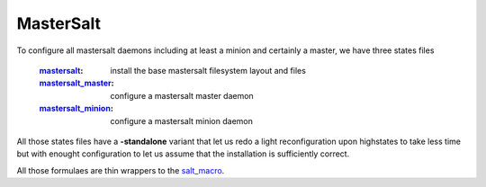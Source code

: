 MasterSalt
==========

To configure all mastersalt daemons including at least a minion and certainly a master, we have three states files

    :`mastersalt`_: install the base mastersalt filesystem layout and files
    :`mastersalt_master`_: configure a mastersalt master daemon
    :`mastersalt_minion`_: configure a mastersalt minion daemon

All those states files have a **-standalone** variant that let us redo a light reconfiguration upon highstates to take less time but with enought configuration to let us assume that the installation is sufficiently correct.

All those formulaes are thin wrappers to the `salt_macro`_.

.. _`controllers`: https://github.com/makinacorpus/makina-states/tree/master/controllers
.. _`mastersalt`: https://github.com/makinacorpus/makina-states/tree/master/controllers/salt.sls
.. _`mastersalt_master`: https://github.com/makinacorpus/makina-states/tree/master/controllers/salt_master.sls
.. _`mastersalt_minion`: https://github.com/makinacorpus/makina-states/tree/master/controllers/salt_minion.sls
.. _`salt_macro`: https://github.com/makinacorpus/makina-states/blob/master/_macros/salt.jinja


